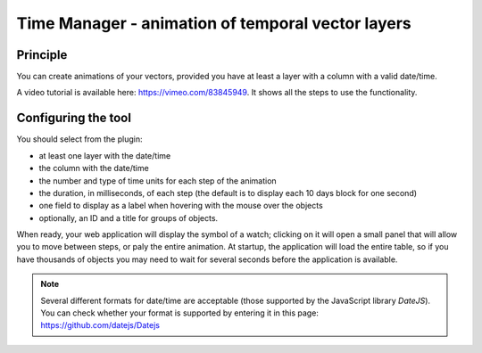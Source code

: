 Time Manager - animation of temporal vector layers
==================================================

Principle
---------

You can create animations of your vectors, provided you have at least a layer with a column with a valid date/time.

A video tutorial is available here: https://vimeo.com/83845949. It shows all the steps to use the functionality.


Configuring the tool
--------------------

You should select from the plugin:

* at least one layer with the date/time
* the column with the date/time
* the number and type of time units for each step of the animation
* the duration, in milliseconds, of each step (the default is to display each 10 days block for one second)
* one field to display as a label when hovering with the mouse over the objects
* optionally, an ID and a title for groups of objects.

When ready, your web application will display the symbol of a watch; clicking on it will open a small panel that will allow you to move between steps, or paly the entire animation. At startup, the application will load the entire table, so if you have thousands of objects you may need to wait for several seconds before the application is available.

.. note:: Several different formats for date/time are acceptable (those supported by the JavaScript library `DateJS`). You can check whether your format is supported by entering it in this page: https://github.com/datejs/Datejs

